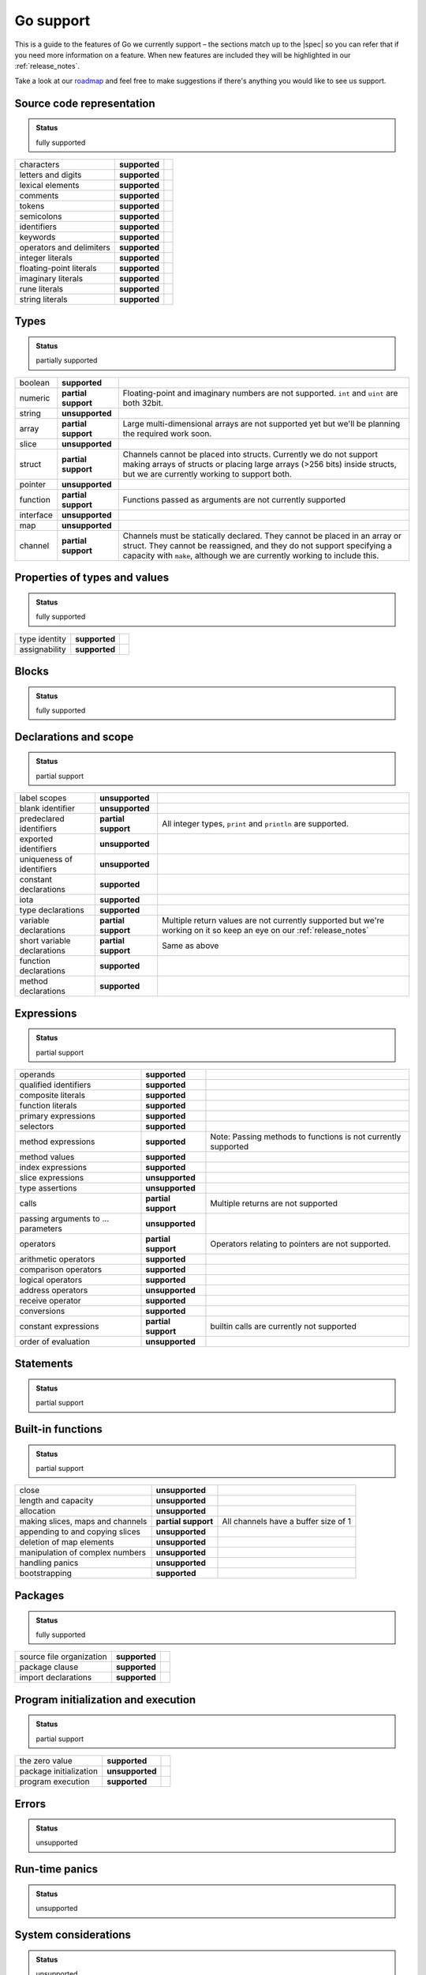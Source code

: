 .. _gosupport:

Go support
==========
This is a guide to the features of Go we currently support – the sections match up to the |spec| so you can refer that if you need more information on a feature. When new features are included they will be highlighted in our :ref:`release_notes`.

Take a look at our `roadmap <https://community.reconfigure.io/t/find-out-what-were-working-on/313>`_ and feel free to make suggestions if there's anything you would like to see us support.

Source code representation
---------------------------

.. admonition:: Status

    fully supported

+--------------------------+---------------+----------------------------------------------------------------------------------------------------------------------------+
| characters               | **supported** |                                                                                                                            |
+--------------------------+---------------+----------------------------------------------------------------------------------------------------------------------------+
| letters and digits       | **supported** |                                                                                                                            |
+--------------------------+---------------+----------------------------------------------------------------------------------------------------------------------------+
| lexical elements         | **supported** |                                                                                                                            |
+--------------------------+---------------+----------------------------------------------------------------------------------------------------------------------------+
| comments                 | **supported** |                                                                                                                            |
+--------------------------+---------------+----------------------------------------------------------------------------------------------------------------------------+
| tokens                   | **supported** |                                                                                                                            |
+--------------------------+---------------+----------------------------------------------------------------------------------------------------------------------------+
| semicolons               | **supported** |                                                                                                                            |
+--------------------------+---------------+----------------------------------------------------------------------------------------------------------------------------+
| identifiers              | **supported** |                                                                                                                            |
+--------------------------+---------------+----------------------------------------------------------------------------------------------------------------------------+
| keywords                 | **supported** |                                                                                                                            |
+--------------------------+---------------+----------------------------------------------------------------------------------------------------------------------------+
| operators and delimiters | **supported** |                                                                                                                            |
+--------------------------+---------------+----------------------------------------------------------------------------------------------------------------------------+
| integer literals         | **supported** |                                                                                                                            |
+--------------------------+---------------+----------------------------------------------------------------------------------------------------------------------------+
| floating-point literals  | **supported** |                                                                                                                            |
+--------------------------+---------------+----------------------------------------------------------------------------------------------------------------------------+
| imaginary literals       | **supported** |                                                                                                                            |
+--------------------------+---------------+----------------------------------------------------------------------------------------------------------------------------+
| rune literals            | **supported** |                                                                                                                            |
+--------------------------+---------------+----------------------------------------------------------------------------------------------------------------------------+
| string literals          | **supported** |                                                                                                                            |
+--------------------------+---------------+----------------------------------------------------------------------------------------------------------------------------+

Types
------
.. admonition:: Status

    partially supported

+-------------+---------------------+-------------------------------------------------------------------------------------------------------------------------------------------------------------------------------------------------------------------------------+
| boolean     | **supported**       |                                                                                                                                                                                                                               |
+-------------+---------------------+-------------------------------------------------------------------------------------------------------------------------------------------------------------------------------------------------------------------------------+
| numeric     | **partial support** | Floating-point and imaginary numbers are not supported. ``int`` and ``uint`` are both 32bit.                                                                                                                                  |
+-------------+---------------------+-------------------------------------------------------------------------------------------------------------------------------------------------------------------------------------------------------------------------------+
| string      | **unsupported**     |                                                                                                                                                                                                                               |
+-------------+---------------------+-------------------------------------------------------------------------------------------------------------------------------------------------------------------------------------------------------------------------------+
| array       | **partial support** | Large multi-dimensional arrays are not supported yet but we'll be planning the required work soon.                                                                                                                            |
+-------------+---------------------+-------------------------------------------------------------------------------------------------------------------------------------------------------------------------------------------------------------------------------+
| slice       | **unsupported**     |                                                                                                                                                                                                                               |
+-------------+---------------------+-------------------------------------------------------------------------------------------------------------------------------------------------------------------------------------------------------------------------------+
| struct      | **partial support** | Channels cannot be placed into structs. Currently we do not support making arrays of structs or placing large arrays (>256 bits) inside structs, but we are currently working to support both.                                |
+-------------+---------------------+-------------------------------------------------------------------------------------------------------------------------------------------------------------------------------------------------------------------------------+
| pointer     | **unsupported**     |                                                                                                                                                                                                                               |
+-------------+---------------------+-------------------------------------------------------------------------------------------------------------------------------------------------------------------------------------------------------------------------------+
| function    | **partial support** | Functions passed as arguments are not currently supported                                                                                                                                                                     |
+-------------+---------------------+-------------------------------------------------------------------------------------------------------------------------------------------------------------------------------------------------------------------------------+
| interface   | **unsupported**     |                                                                                                                                                                                                                               |
+-------------+---------------------+-------------------------------------------------------------------------------------------------------------------------------------------------------------------------------------------------------------------------------+
| map         | **unsupported**     |                                                                                                                                                                                                                               |
+-------------+---------------------+-------------------------------------------------------------------------------------------------------------------------------------------------------------------------------------------------------------------------------+
| channel     | **partial support** | Channels must be statically declared. They cannot be placed in an array or struct. They cannot be reassigned, and they do not support specifying a capacity with ``make``, although we are currently working to include this. |
+-------------+---------------------+-------------------------------------------------------------------------------------------------------------------------------------------------------------------------------------------------------------------------------+

Properties of types and values
------------------------------
.. admonition:: Status

    fully supported

+---------------+-------------------+----------------------------------------------------------------------------------------------------------------------------+
| type identity | **supported**     |                                                                                                                            |
+---------------+-------------------+----------------------------------------------------------------------------------------------------------------------------+
| assignability | **supported**     |                                                                                                                            |
+---------------+-------------------+----------------------------------------------------------------------------------------------------------------------------+

Blocks
------
.. admonition:: Status

    fully supported

Declarations and scope
----------------------
.. admonition:: Status

    partial support

+-----------------------------+---------------------+----------------------------------------------------------------------------------------------------------------------------+
| label scopes                | **unsupported**     |                                                                                                                            |
+-----------------------------+---------------------+----------------------------------------------------------------------------------------------------------------------------+
| blank identifier            | **unsupported**     |                                                                                                                            |
+-----------------------------+---------------------+----------------------------------------------------------------------------------------------------------------------------+
| predeclared identifiers     | **partial support** | All integer types, ``print`` and ``println`` are supported.                                                                |
+-----------------------------+---------------------+----------------------------------------------------------------------------------------------------------------------------+
| exported identifiers        | **unsupported**     |                                                                                                                            |
+-----------------------------+---------------------+----------------------------------------------------------------------------------------------------------------------------+
| uniqueness of identifiers   | **unsupported**     |                                                                                                                            |
+-----------------------------+---------------------+----------------------------------------------------------------------------------------------------------------------------+
| constant declarations       | **supported**       |                                                                                                                            |
+-----------------------------+---------------------+----------------------------------------------------------------------------------------------------------------------------+
| iota                        | **supported**       |                                                                                                                            |
+-----------------------------+---------------------+----------------------------------------------------------------------------------------------------------------------------+
| type declarations           | **supported**       |                                                                                                                            |
+-----------------------------+---------------------+----------------------------------------------------------------------------------------------------------------------------+
| variable declarations       | **partial support** | Multiple return values are not currently supported but we're working on it so keep an eye on our :ref:`release_notes`      |
+-----------------------------+---------------------+----------------------------------------------------------------------------------------------------------------------------+
| short variable declarations | **partial support** | Same as above                                                                                                              |
+-----------------------------+---------------------+----------------------------------------------------------------------------------------------------------------------------+
| function declarations       | **supported**       |                                                                                                                            |
+-----------------------------+---------------------+----------------------------------------------------------------------------------------------------------------------------+
| method declarations         | **supported**       |                                                                                                                            |
+-----------------------------+---------------------+----------------------------------------------------------------------------------------------------------------------------+

Expressions
-----------
.. admonition:: Status

    partial support

+-------------------------------------+---------------------+----------------------------------------------------------------------------------------------------------------------------+
| operands                            | **supported**       |                                                                                                                            |
+-------------------------------------+---------------------+----------------------------------------------------------------------------------------------------------------------------+
| qualified identifiers               | **supported**       |                                                                                                                            |
+-------------------------------------+---------------------+----------------------------------------------------------------------------------------------------------------------------+
| composite literals                  | **supported**       |                                                                                                                            |
+-------------------------------------+---------------------+----------------------------------------------------------------------------------------------------------------------------+
| function literals                   | **supported**       |                                                                                                                            |
+-------------------------------------+---------------------+----------------------------------------------------------------------------------------------------------------------------+
| primary expressions                 | **supported**       |                                                                                                                            |
+-------------------------------------+---------------------+----------------------------------------------------------------------------------------------------------------------------+
| selectors                           | **supported**       |                                                                                                                            |
+-------------------------------------+---------------------+----------------------------------------------------------------------------------------------------------------------------+
| method expressions                  | **supported**       | Note: Passing methods to functions is not currently supported                                                              |
+-------------------------------------+---------------------+----------------------------------------------------------------------------------------------------------------------------+
| method values                       | **supported**       |                                                                                                                            |
+-------------------------------------+---------------------+----------------------------------------------------------------------------------------------------------------------------+
| index expressions                   | **supported**       |                                                                                                                            |
+-------------------------------------+---------------------+----------------------------------------------------------------------------------------------------------------------------+
| slice expressions                   | **unsupported**     |                                                                                                                            |
+-------------------------------------+---------------------+----------------------------------------------------------------------------------------------------------------------------+
| type assertions                     | **unsupported**     |                                                                                                                            |
+-------------------------------------+---------------------+----------------------------------------------------------------------------------------------------------------------------+
| calls                               | **partial support** | Multiple returns are not supported                                                                                         |
+-------------------------------------+---------------------+----------------------------------------------------------------------------------------------------------------------------+
| passing arguments to ... parameters | **unsupported**     |                                                                                                                            |
+-------------------------------------+---------------------+----------------------------------------------------------------------------------------------------------------------------+
| operators                           | **partial support** | Operators relating to pointers are not supported.                                                                          |
+-------------------------------------+---------------------+----------------------------------------------------------------------------------------------------------------------------+
| arithmetic operators                | **supported**       |                                                                                                                            |
+-------------------------------------+---------------------+----------------------------------------------------------------------------------------------------------------------------+
| comparison operators                | **supported**       |                                                                                                                            |
+-------------------------------------+---------------------+----------------------------------------------------------------------------------------------------------------------------+
| logical operators                   | **supported**       |                                                                                                                            |
+-------------------------------------+---------------------+----------------------------------------------------------------------------------------------------------------------------+
| address operators                   | **unsupported**     |                                                                                                                            |
+-------------------------------------+---------------------+----------------------------------------------------------------------------------------------------------------------------+
| receive operator                    | **supported**       |                                                                                                                            |
+-------------------------------------+---------------------+----------------------------------------------------------------------------------------------------------------------------+
| conversions                         | **supported**       |                                                                                                                            |
+-------------------------------------+---------------------+----------------------------------------------------------------------------------------------------------------------------+
| constant expressions                | **partial support** | builtin calls are currently not supported                                                                                  |
+-------------------------------------+---------------------+----------------------------------------------------------------------------------------------------------------------------+
| order of evaluation                 | **unsupported**     |                                                                                                                            |
+-------------------------------------+---------------------+----------------------------------------------------------------------------------------------------------------------------+

Statements
----------
.. admonition:: Status

    partial support

+-------------+---------------------+-----------------------------------------------------------------------------------------------------------------------------------------+
| terminating | **supported**       |                                                                                                                                         |
+-------------+---------------------+-----------------------------------------------------------------------------------------------------------------------------------------+
| empty       | **supported**       |                                                                                                                                         |
+-------------+---------------------+-----------------------------------------------------------------------------------------------------------------------------------------+
| labeled     | **unsupported**     |                                                                                                                                         |
+-------------+---------------------+-----------------------------------------------------------------------------------------------------------------------------------------+
| expression  | **supported**       |                                                                                                                                         |
+-------------+---------------------+-----------------------------------------------------------------------------------------------------------------------------------------+
| send        | **supported**       |                                                                                                                                         |
+-------------+---------------------+-----------------------------------------------------------------------------------------------------------------------------------------+
| IncDec      | **supported**       |                                                                                                                                         |
+-------------+---------------------+-----------------------------------------------------------------------------------------------------------------------------------------+
| assignments | **partial support** | Multiple-return assignments are not currently supported.                                                                                |
+-------------+---------------------+-----------------------------------------------------------------------------------------------------------------------------------------+
| if          | **supported**       |                                                                                                                                         |
+-------------+---------------------+-----------------------------------------------------------------------------------------------------------------------------------------+
| switch      | **partial support** | Type switches are currently not supported.                                                                                              |
+-------------+---------------------+-----------------------------------------------------------------------------------------------------------------------------------------+
| for         | **partial support** | For-loops are supported but for-range-loops currently are not.                                                                          |
+-------------+---------------------+-----------------------------------------------------------------------------------------------------------------------------------------+
| go          | **supported**       |                                                                                                                                         |
+-------------+---------------------+-----------------------------------------------------------------------------------------------------------------------------------------+
| select      | **partial support** | Only receives can happen on a select. For concurrency operations to be preserved, only one select can try to access a channel at a time.|                                                                                                   |
+-------------+---------------------+-----------------------------------------------------------------------------------------------------------------------------------------+
| return      | supported**         |                                                                                                                                         |
+-------------+---------------------+-----------------------------------------------------------------------------------------------------------------------------------------+
| break       | **unsupported**     |                                                                                                                                         |
+-------------+---------------------+-----------------------------------------------------------------------------------------------------------------------------------------+
| continue    | **unsupported**     |                                                                                                                                         |
+-------------+---------------------+-----------------------------------------------------------------------------------------------------------------------------------------+
| goto        | **unsupported**     |                                                                                                                                         |
+-------------+---------------------+-----------------------------------------------------------------------------------------------------------------------------------------+
| fallthrough | **unsupported**     |                                                                                                                                         |
+-------------+---------------------+-----------------------------------------------------------------------------------------------------------------------------------------+
| defer       | **unsupported**     |                                                                                                                                         |
+-------------+---------------------+-----------------------------------------------------------------------------------------------------------------------------------------+

Built-in functions
------------------
.. admonition:: Status

    partial support

+----------------------------------+---------------------+----------------------------------------------------------------------------------------------------------------------------+
| close                            | **unsupported**     |                                                                                                                            |
+----------------------------------+---------------------+----------------------------------------------------------------------------------------------------------------------------+
| length and capacity              | **unsupported**     |                                                                                                                            |
+----------------------------------+---------------------+----------------------------------------------------------------------------------------------------------------------------+
| allocation                       | **unsupported**     |                                                                                                                            |
+----------------------------------+---------------------+----------------------------------------------------------------------------------------------------------------------------+
| making slices, maps and channels | **partial support** | All channels have a buffer size of 1                                                                                       |
+----------------------------------+---------------------+----------------------------------------------------------------------------------------------------------------------------+
| appending to and copying slices  | **unsupported**     |                                                                                                                            |
+----------------------------------+---------------------+----------------------------------------------------------------------------------------------------------------------------+
| deletion of map elements         | **unsupported**     |                                                                                                                            |
+----------------------------------+---------------------+----------------------------------------------------------------------------------------------------------------------------+
| manipulation of complex numbers  | **unsupported**     |                                                                                                                            |
+----------------------------------+---------------------+----------------------------------------------------------------------------------------------------------------------------+
| handling panics                  | **unsupported**     |                                                                                                                            |
+----------------------------------+---------------------+----------------------------------------------------------------------------------------------------------------------------+
| bootstrapping                    | **supported**       |                                                                                                                            |
+----------------------------------+---------------------+----------------------------------------------------------------------------------------------------------------------------+

Packages
--------
.. admonition:: Status

    fully supported

+--------------------------+---------------+----------------------------------------------------------------------------------------------------------------------------+
| source file organization | **supported** |                                                                                                                            |
+--------------------------+---------------+----------------------------------------------------------------------------------------------------------------------------+
| package clause           | **supported** |                                                                                                                            |
+--------------------------+---------------+----------------------------------------------------------------------------------------------------------------------------+
| import declarations      | **supported** |                                                                                                                            |
+--------------------------+---------------+----------------------------------------------------------------------------------------------------------------------------+

Program initialization and execution
------------------------------------
.. admonition:: Status

    partial support

+------------------------+---------------------+----------------------------------------------------------------------------------------------------------------------------+
| the zero value         | **supported**       |                                                                                                                            |
+------------------------+---------------------+----------------------------------------------------------------------------------------------------------------------------+
| package initialization | **unsupported**     |                                                                                                                            |
+------------------------+---------------------+----------------------------------------------------------------------------------------------------------------------------+
| program execution      | **supported**       |                                                                                                                            |
+------------------------+---------------------+----------------------------------------------------------------------------------------------------------------------------+

Errors
-------
.. admonition:: Status

    unsupported

Run-time panics
---------------
.. admonition:: Status

    unsupported

System considerations
---------------------
.. admonition:: Status

    unsupported

+-------------------------------+-----------------+----------------------------------------------------------------------------------------------------------------------------+
| package unsafe                | **unsupported** |                                                                                                                            |
+-------------------------------+-----------------+----------------------------------------------------------------------------------------------------------------------------+
| size and alignment guarantees | **unsupported** |                                                                                                                            |
+-------------------------------+-----------------+----------------------------------------------------------------------------------------------------------------------------+

.. |spec| raw:: html

   <a href="https://golang.org/ref/spec" target="_blank">Go spec</a>

.. |roadmap| raw:: html

   <a href="https://community.reconfigure.io/t/find-out-what-were-working-on/313" target="_blank">roadmap</a>
